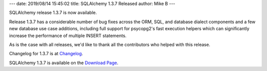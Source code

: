 ---
date: 2019/08/14 15:45:02
title: SQLAlchemy 1.3.7 Released
author: Mike B
---

SQLAlchemy release 1.3.7 is now available.

Release 1.3.7 has a considerable number of bug fixes across the ORM, SQL, and
database dialect components and a few new database use case additions,
including full support for psycopg2's fast execution helpers which can
significantly increase the performance of multiple INSERT statements.

As is the case with all releases, we'd like to thank all the contributors who
helped with this release.

Changelog for 1.3.7 is at `Changelog </changelog/CHANGES_1_3_7>`_.

SQLAlchemy 1.3.7 is available on the `Download Page </download.html>`_.
